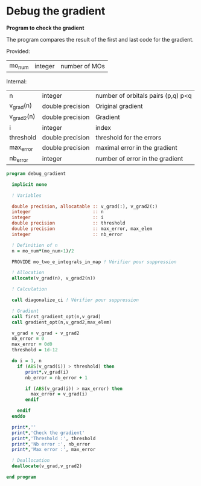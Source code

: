 * Debug the gradient

*Program to check the gradient*

The program compares the result of the first and last code for the
gradient.

Provided:
| mo_num | integer | number of MOs |

Internal:
| n          | integer          | number of orbitals pairs (p,q) p<q |
| v_grad(n)  | double precision | Original gradient                  |
| v_grad2(n) | double precision | Gradient                           |
| i          | integer          | index                              |
| threshold  | double precision | threshold for the errors           |
| max_error  | double precision | maximal error in the gradient      |
| nb_error   | integer          | number of error in the gradient    |

#+BEGIN_SRC f90 :comments org :tangle debug_gradient.irp.f
program debug_gradient
  
  implicit none

  ! Variables

  double precision, allocatable :: v_grad(:), v_grad2(:)
  integer                       :: n
  integer                       :: i
  double precision              :: threshold
  double precision              :: max_error, max_elem
  integer                       :: nb_error
  
  ! Definition of n  
  n = mo_num*(mo_num-1)/2

  PROVIDE mo_two_e_integrals_in_map ! Vérifier pour suppression

  ! Allocation
  allocate(v_grad(n), v_grad2(n))

  ! Calculation

  call diagonalize_ci ! Vérifier pour suppression

  ! Gradient  
  call first_gradient_opt(n,v_grad)
  call gradient_opt(n,v_grad2,max_elem)
  
  v_grad = v_grad - v_grad2
  nb_error = 0
  max_error = 0d0 
  threshold = 1d-12 

  do i = 1, n
    if (ABS(v_grad(i)) > threshold) then
       print*,v_grad(i)
       nb_error = nb_error + 1

       if (ABS(v_grad(i)) > max_error) then
         max_error = v_grad(i)
       endif

    endif
  enddo
 
  print*,''
  print*,'Check the gradient' 
  print*,'Threshold :', threshold
  print*,'Nb error :', nb_error
  print*,'Max error :', max_error

  ! Deallocation
  deallocate(v_grad,v_grad2)

end program
#+END_SRC

